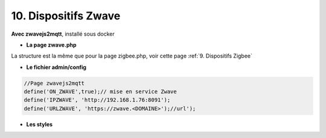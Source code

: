 10. Dispositifs Zwave
---------------------
**Avec zwavejs2mqtt**, installé sous docker 

|image656|

- **La page zwave.php**

La structure est la même que pour la page zigbee.php, voir cette page :ref:`9. Dispositifs Zigbee`

- **Le fichier admin/config**

.. code-block::

   //Page zwavejs2mqtt
   define('ON_ZWAVE',true);// mise en service Zwave
   define('IPZWAVE', 'http://192.168.1.76:8091');
   define('URLZWAVE', 'https://zwave.<DOMAINE>');//url');


- **Les styles**

.. |image656| image:: ../media/image656.webp
   :width: 650px
